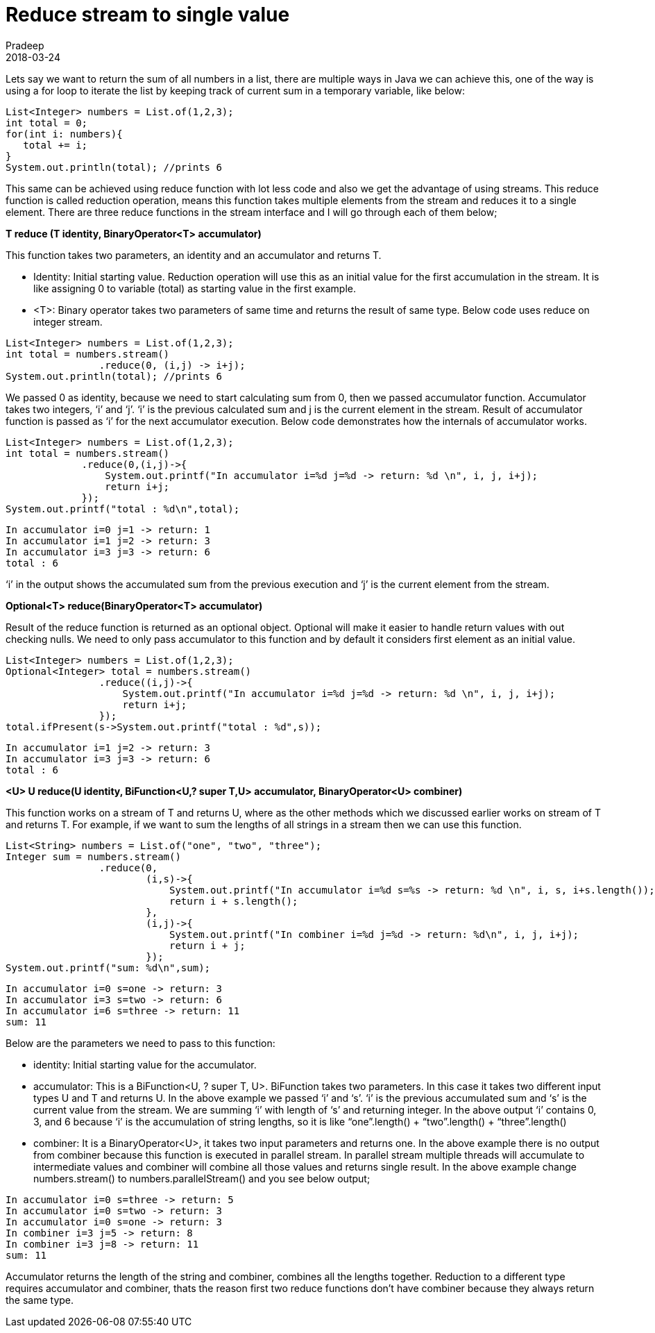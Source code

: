 = Reduce stream to single value
Pradeep
2018-03-24
:jbake-type: post
:jbake-status: published
:jbake-tags: java, streams
:jbake-summary: Lets say we want to return the sum of all numbers in a list, there are multiple ways in Java we can achieve this, one of the way is using a for loop to iterate the list by keeping track of current sum in a temporary variable
:jbake-image: banners/blog-banner-reduce-the-streamto-single-value.png
:idprefix:

Lets say we want to return the sum of all numbers in a list, there are multiple ways in Java we can achieve this, one of the way is using a for loop to iterate the list by keeping track of current sum in a temporary variable, like below:

[source,java]
----
List<Integer> numbers = List.of(1,2,3);
int total = 0;
for(int i: numbers){
   total += i;
}
System.out.println(total); //prints 6
----
This same can be achieved using reduce function with lot less code and also we get the advantage of using streams. This reduce function is called reduction operation, means this function takes multiple elements from the stream and reduces it to a single element. There are three reduce functions in the stream interface and I will go through each of them below;

*T reduce (T identity, BinaryOperator<T> accumulator)*

This function takes two parameters, an identity and an accumulator and returns T.

* Identity: Initial starting value. Reduction operation will use this as an initial value for the first accumulation in the stream. It is like assigning 0 to variable (total) as starting value in the first example.
* <T>: Binary operator takes two parameters of same time and returns the result of same type. Below code uses reduce on integer stream.

[source,java]
----
List<Integer> numbers = List.of(1,2,3);
int total = numbers.stream()
                .reduce(0, (i,j) -> i+j);
System.out.println(total); //prints 6
----
We passed 0 as identity, because we need to start calculating sum from 0, then we passed accumulator function. Accumulator takes two integers, ‘i’ and ‘j’. ‘i’ is the previous calculated sum and j is the current element in the stream. Result of accumulator function is passed as ‘i’ for the next accumulator execution. Below code demonstrates how the internals of accumulator works.

[source,java]
----
List<Integer> numbers = List.of(1,2,3);
int total = numbers.stream()
             .reduce(0,(i,j)->{
                 System.out.printf("In accumulator i=%d j=%d -> return: %d \n", i, j, i+j);
                 return i+j;
             });
System.out.printf("total : %d\n",total);
----
[source,shell]
----
In accumulator i=0 j=1 -> return: 1 
In accumulator i=1 j=2 -> return: 3 
In accumulator i=3 j=3 -> return: 6 
total : 6
----
‘i’ in the output shows the accumulated sum from the previous execution and ‘j’ is the current element from the stream.

*Optional<T> reduce​(BinaryOperator<T> accumulator)*

Result of the reduce function is returned as an optional object. Optional will make it easier to handle return values with out checking nulls. We need to only pass accumulator to this function and by default it considers first element as an initial value.

[source,java]
----
List<Integer> numbers = List.of(1,2,3);
Optional<Integer> total = numbers.stream()
                .reduce((i,j)->{
                    System.out.printf("In accumulator i=%d j=%d -> return: %d \n", i, j, i+j);
                    return i+j;
                });
total.ifPresent(s->System.out.printf("total : %d",s));
----
[source,shell]
----
In accumulator i=1 j=2 -> return: 3 
In accumulator i=3 j=3 -> return: 6 
total : 6
----
*<U> U reduce​(U identity, BiFunction<U,? super T,U> accumulator, BinaryOperator<U> combiner)*

This function works on a stream of T and returns U, where as the other methods which we discussed earlier works on stream of T and returns T. For example, if we want to sum the lengths of all strings in a stream then we can use this function.

[source,java]
----
List<String> numbers = List.of("one", "two", "three");
Integer sum = numbers.stream()
                .reduce(0,
                        (i,s)->{
                            System.out.printf("In accumulator i=%d s=%s -> return: %d \n", i, s, i+s.length());
                            return i + s.length();
                        },
                        (i,j)->{
                            System.out.printf("In combiner i=%d j=%d -> return: %d\n", i, j, i+j);
                            return i + j;
                        });
System.out.printf("sum: %d\n",sum);
----
[source,shell]
----
In accumulator i=0 s=one -> return: 3 
In accumulator i=3 s=two -> return: 6 
In accumulator i=6 s=three -> return: 11 
sum: 11
----
Below are the parameters we need to pass to this function:

* identity: Initial starting value for the accumulator.
* accumulator: This is a BiFunction<U, ? super T, U>. BiFunction takes two parameters. In this case it takes two different input types U and T and returns U. In the above example we passed ‘i’ and ‘s’. ‘i’ is the previous accumulated sum and ‘s’ is the current value from the stream. We are summing ‘i’ with length of ‘s’ and returning integer. In the above output ‘i’ contains 0, 3, and 6 because ‘i’ is the accumulation of string lengths, so it is like “one”.length() + “two”.length() + “three”.length()
* combiner: It is a BinaryOperator<U>, it takes two input parameters and returns one. In the above example there is no output from combiner because this function is executed in parallel stream. In parallel stream multiple threads will accumulate to intermediate values and combiner will combine all those values and returns single result. In the above example change numbers.stream() to numbers.parallelStream() and you see below output;

[source,bash]
----
In accumulator i=0 s=three -> return: 5 
In accumulator i=0 s=two -> return: 3 
In accumulator i=0 s=one -> return: 3 
In combiner i=3 j=5 -> return: 8
In combiner i=3 j=8 -> return: 11
sum: 11
----
Accumulator returns the length of the string and combiner, combines all the lengths together. Reduction to a different type requires accumulator and combiner, thats the reason first two reduce functions don’t have combiner because they always return the same type.
